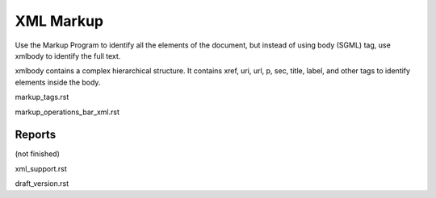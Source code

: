 .. pcprograms documentation master file, created by
   You can adapt this file completely to your liking, but it should at least
   contain the root `toctree` directive.

XML Markup
==========

Use the Markup Program to identify all the elements of the document, but instead of using body (SGML) tag, use xmlbody to identify the full text.

xmlbody contains a complex hierarchical structure. It contains xref, uri, url, p, sec, title, label, and other tags to identify elements inside the body.

markup_tags.rst


markup_operations_bar_xml.rst


Reports
-------
(not finished)



xml_support.rst


draft_version.rst
